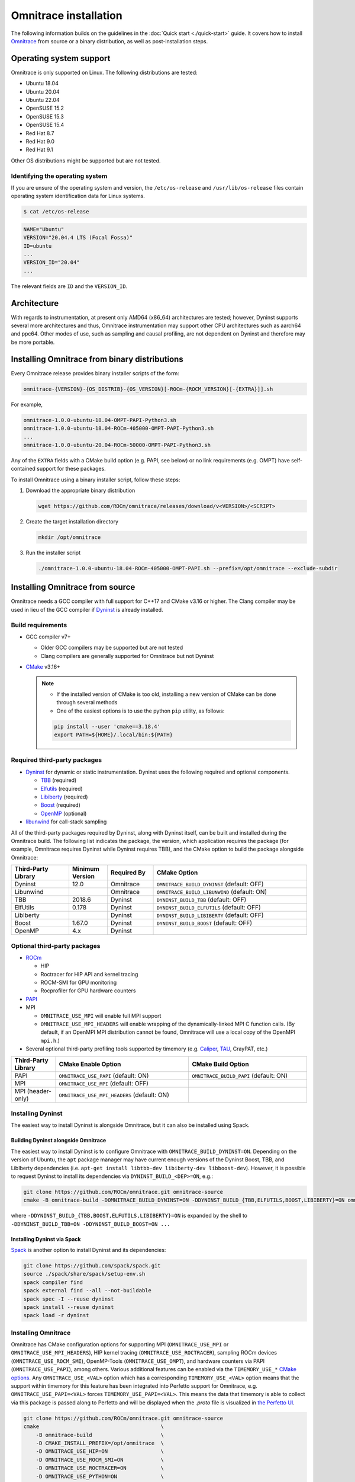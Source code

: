 .. meta::
   :description: Omnitrace documentation and reference
   :keywords: Omnitrace, ROCm, profiler, tracking, visualization, tool, Instinct, accelerator, AMD

*************************************
Omnitrace installation
*************************************

The following information builds on the guidelines in the :doc:`Quick start <./quick-start>` guide.
It covers how to install `Omnitrace <https://github.com/ROCm/omnitrace>`_ from source or a binary distribution,
as well as post-installation steps.

Operating system support
========================================

Omnitrace is only supported on Linux. The following distributions are tested:

* Ubuntu 18.04
* Ubuntu 20.04
* Ubuntu 22.04
* OpenSUSE 15.2
* OpenSUSE 15.3
* OpenSUSE 15.4
* Red Hat 8.7
* Red Hat 9.0
* Red Hat 9.1

Other OS distributions might be supported but are not tested.

Identifying the operating system
-----------------------------------

If you are unsure of the operating system and version, the ``/etc/os-release`` and 
``/usr/lib/os-release`` files contain operating system identification data for Linux systems.

.. code-block:: shell

   $ cat /etc/os-release

.. code-block:: shell

   NAME="Ubuntu"
   VERSION="20.04.4 LTS (Focal Fossa)"
   ID=ubuntu
   ...
   VERSION_ID="20.04"
   ...

The relevant fields are ``ID`` and the ``VERSION_ID``.

Architecture
========================================

With regards to instrumentation, at present only AMD64 (x86_64) architectures are tested; however,
Dyninst supports several more architectures and thus, Omnitrace instrumentation may support other
CPU architectures such as aarch64 and ppc64.
Other modes of use, such as sampling and causal profiling, are not dependent on Dyninst and therefore
may be more portable.

Installing Omnitrace from binary distributions
================================================

Every Omnitrace release provides binary installer scripts of the form:

.. code-block:: shell

   omnitrace-{VERSION}-{OS_DISTRIB}-{OS_VERSION}[-ROCm-{ROCM_VERSION}[-{EXTRA}]].sh

For example,

.. code-block:: shell

   omnitrace-1.0.0-ubuntu-18.04-OMPT-PAPI-Python3.sh
   omnitrace-1.0.0-ubuntu-18.04-ROCm-405000-OMPT-PAPI-Python3.sh
   ...
   omnitrace-1.0.0-ubuntu-20.04-ROCm-50000-OMPT-PAPI-Python3.sh

Any of the ``EXTRA`` fields with a CMake build option (e.g. PAPI, see below) or 
no link requirements (e.g. OMPT) have
self-contained support for these packages.

To install Omnitrace using a binary installer script, follow these steps:

#. Download the appropriate binary distribution

   .. code-block:: shell

      wget https://github.com/ROCm/omnitrace/releases/download/v<VERSION>/<SCRIPT>

#. Create the target installation directory

   .. code-block:: shell

      mkdir /opt/omnitrace

#. Run the installer script

   .. code-block:: shell

      ./omnitrace-1.0.0-ubuntu-18.04-ROCm-405000-OMPT-PAPI.sh --prefix=/opt/omnitrace --exclude-subdir

Installing Omnitrace from source
========================================

Omnitrace needs a GCC compiler with full support for C++17 and CMake v3.16 or higher.
The Clang compiler may be used in lieu of the GCC compiler if `Dyninst <https://github.com/dyninst/dyninst>`_  
is already installed.

Build requirements
-----------------------------------

* GCC compiler v7+
  
  * Older GCC compilers may be supported but are not tested
  * Clang compilers are generally supported for Omnitrace but not Dyninst
  
* `CMake <https://cmake.org/>`_ v3.16+

  .. note::

     * If the installed version of CMake is too old, installing a new version of CMake can be done through several methods
     * One of the easiest options is to use the python ``pip`` utility, as follows:

     .. code-block:: shell

        pip install --user 'cmake==3.18.4'
        export PATH=${HOME}/.local/bin:${PATH}

Required third-party packages
-----------------------------------

* `Dyninst <https://github.com/dyninst/dyninst>`_ for dynamic or static instrumentation. 
  Dyninst uses the following required and optional components.

  * `TBB <https://github.com/oneapi-src/oneTBB>`_ (required)
  * `Elfutils <https://sourceware.org/elfutils/>`_ (required)
  * `Libiberty <https://github.com/gcc-mirror/gcc/tree/master/libiberty>`_ (required)
  * `Boost <https://www.boost.org/>`_ (required)
  * `OpenMP <https://www.openmp.org/>`_ (optional)

* `libunwind <https://www.nongnu.org/libunwind/>`_ for call-stack sampling

All of the third-party packages required by Dyninst, along with Dyninst itself, can be built and installed
during the Omnitrace build. The following list indicates the package, the version,
which application requires the package (for example, Omnitrace requires Dyninst
while Dyninst requires TBB), and the CMake option to build the package alongside Omnitrace:

.. csv-table:: 
   :header: "Third-Party Library", "Minimum Version", "Required By", "CMake Option"
   :widths: 15, 10, 12, 40

   "Dyninst", "12.0", "Omnitrace", "``OMNITRACE_BUILD_DYNINST`` (default: OFF)"
   "Libunwind", "", "Omnitrace", "``OMNITRACE_BUILD_LIBUNWIND`` (default: ON)"
   "TBB", "2018.6", "Dyninst", "``DYNINST_BUILD_TBB`` (default: OFF)"
   "ElfUtils", "0.178", "Dyninst", "``DYNINST_BUILD_ELFUTILS`` (default: OFF)"
   "LibIberty",  "", "Dyninst", "``DYNINST_BUILD_LIBIBERTY`` (default: OFF)"
   "Boost",  "1.67.0", "Dyninst", "``DYNINST_BUILD_BOOST`` (default: OFF)"
   "OpenMP", "4.x", "Dyninst", ""

Optional third-party packages
-----------------------------------

* `ROCm <https://rocm.docs.amd.com/projects/install-on-linux/en/latest>`_

  * HIP
  * Roctracer for HIP API and kernel tracing
  * ROCM-SMI for GPU monitoring
  * Rocprofiler for GPU hardware counters

* `PAPI <https://icl.utk.edu/papi/>`_
* MPI

  * ``OMNITRACE_USE_MPI`` will enable full MPI support
  * ``OMNITRACE_USE_MPI_HEADERS`` will enable wrapping of the dynamically-linked MPI C function calls.
    (By default, if an OpenMPI MPI distribution cannot be found, Omnitrace will use a local copy 
    of the OpenMPI ``mpi.h``.)

* Several optional third-party profiling tools supported by timemory 
  (e.g. `Caliper <https://github.com/LLNL/Caliper>`_, `TAU <https://www.cs.uoregon.edu/research/tau/home.php>`_, CrayPAT, etc.)

.. csv-table:: 
   :header: "Third-Party Library", "CMake Enable Option", "CMake Build Option"
   :widths: 15, 45, 40

   "PAPI", "``OMNITRACE_USE_PAPI`` (default: ON)", "``OMNITRACE_BUILD_PAPI`` (default: ON)"
   "MPI", "``OMNITRACE_USE_MPI`` (default: OFF)", ""
   "MPI (header-only)", "``OMNITRACE_USE_MPI_HEADERS`` (default: ON)", ""

Installing Dyninst
-----------------------------------

The easiest way to install Dyninst is alongside Omnitrace, but it can also be installed using Spack.

Building Dyninst alongside Omnitrace
^^^^^^^^^^^^^^^^^^^^^^^^^^^^^^^^^^^^^^^^^^^^^^^^^

The easiest way to install Dyninst is to configure Omnitrace with ``OMNITRACE_BUILD_DYNINST=ON``. 
Depending on the version of Ubuntu, the ``apt`` package manager may have current enough
versions of the Dyninst Boost, TBB, and LibIberty dependencies 
(i.e. ``apt-get install libtbb-dev libiberty-dev libboost-dev``). 
However, it is possible to request Dyninst to install
its dependencies via ``DYNINST_BUILD_<DEP>=ON``, e.g.:

.. code-block:: shell

   git clone https://github.com/ROCm/omnitrace.git omnitrace-source
   cmake -B omnitrace-build -DOMNITRACE_BUILD_DYNINST=ON -DDYNINST_BUILD_{TBB,ELFUTILS,BOOST,LIBIBERTY}=ON omnitrace-source

where ``-DDYNINST_BUILD_{TBB,BOOST,ELFUTILS,LIBIBERTY}=ON`` is expanded by 
the shell to ``-DDYNINST_BUILD_TBB=ON -DDYNINST_BUILD_BOOST=ON ...``

Installing Dyninst via Spack
^^^^^^^^^^^^^^^^^^^^^^^^^^^^^^^^^^^^^^^^^^^^^^^^^

`Spack <https://github.com/spack/spack>`_ is another option to install Dyninst and its dependencies:

.. code-block:: shell

   git clone https://github.com/spack/spack.git
   source ./spack/share/spack/setup-env.sh
   spack compiler find
   spack external find --all --not-buildable
   spack spec -I --reuse dyninst
   spack install --reuse dyninst
   spack load -r dyninst

Installing Omnitrace
-----------------------------------

Omnitrace has CMake configuration options for supporting MPI (``OMNITRACE_USE_MPI`` or 
``OMNITRACE_USE_MPI_HEADERS``), HIP kernel tracing (``OMNITRACE_USE_ROCTRACER``),
sampling ROCm devices (``OMNITRACE_USE_ROCM_SMI``), OpenMP-Tools (``OMNITRACE_USE_OMPT``), 
and hardware counters via PAPI (``OMNITRACE_USE_PAPI``), among others.
Various additional features can be enabled via the 
``TIMEMORY_USE_*`` `CMake options <https://timemory.readthedocs.io/en/develop/installation.html#cmake-options>`_.
Any ``OMNITRACE_USE_<VAL>`` option which has a corresponding ``TIMEMORY_USE_<VAL>`` 
option means that the support within timemory for this feature has been integrated
into Perfetto support for Omnitrace, e.g. ``OMNITRACE_USE_PAPI=<VAL>`` forces 
``TIMEMORY_USE_PAPI=<VAL>``. This means the data that timemory is able to collect via this package
is passed along to Perfetto and will be displayed when the `.proto` file is visualized in `the Perfetto UI <https://ui.perfetto.dev>`_.

.. code-block:: shell

   git clone https://github.com/ROCm/omnitrace.git omnitrace-source
   cmake                                       \
       -B omnitrace-build                      \
       -D CMAKE_INSTALL_PREFIX=/opt/omnitrace  \
       -D OMNITRACE_USE_HIP=ON                 \
       -D OMNITRACE_USE_ROCM_SMI=ON            \
       -D OMNITRACE_USE_ROCTRACER=ON           \
       -D OMNITRACE_USE_PYTHON=ON              \
       -D OMNITRACE_USE_OMPT=ON                \
       -D OMNITRACE_USE_MPI_HEADERS=ON         \
       -D OMNITRACE_BUILD_PAPI=ON              \
       -D OMNITRACE_BUILD_LIBUNWIND=ON         \
       -D OMNITRACE_BUILD_DYNINST=ON           \
       -D DYNINST_BUILD_TBB=ON                 \
       -D DYNINST_BUILD_BOOST=ON               \
       -D DYNINST_BUILD_ELFUTILS=ON            \
       -D DYNINST_BUILD_LIBIBERTY=ON           \
       omnitrace-source
   cmake --build omnitrace-build --target all --parallel 8
   cmake --build omnitrace-build --target install
   source /opt/omnitrace/share/omnitrace/setup-env.sh

MPI support within Omnitrace
^^^^^^^^^^^^^^^^^^^^^^^^^^^^^^^^^^^^^^^^^^^^^^^^^

Omnitrace can have full (``OMNITRACE_USE_MPI=ON``) or partial (``OMNITRACE_USE_MPI_HEADERS=ON``) MPI support.
The only difference between these two modes is whether or not the results collected 
via timemory and/or Perfetto can be aggregated into a single
output file during finalization. When full MPI support is enabled, combining the 
timemory results always occurs whereas combining the Perfetto
results is configurable via the ``OMNITRACE_PERFETTO_COMBINE_TRACES`` setting.

The primary benefits of partial or full MPI support are the automatic wrapping 
of MPI functions and the ability
to label output with suffixes which correspond to the ``MPI_COMM_WORLD`` rank ID 
instead of using the system process identifier (i.e. `PID`).
In general, it is recommended to use partial MPI support with the OpenMPI 
headers as this is the most portable configuration.
If full MPI support is selected, make sure your target application is built 
against the same MPI distribution as Omnitrace,
i.e. do not build Omnitrace with MPICH and use it on a target application built against OpenMPI.
If partial support is selected, the reason the OpenMPI headers are recommended instead of the MPICH headers is
because the ``MPI_COMM_WORLD`` in OpenMPI is a pointer to ``ompi_communicator_t`` (8 bytes), 
whereas ```MPI_COMM_WORLD``` in MPICH is an ``int`` (4 bytes). Building Omnitrace with partial MPI support 
and the MPICH headers and then using
Omnitrace on an application built against OpenMPI will cause a segmentation fault 
due to the value of the ``MPI_COMM_WORLD`` being narrowed
during the function wrapping before being passed along to the underlying MPI function.

Post-installation steps
========================================

After installation, you can optionally configure the Omnitrace environment.
It is recommended you test the executables to confirm Omnitrace is correctly installed.

Configure the environment
-----------------------------------

If environment modules are available and preferred, add them using these commands:

.. code-block:: shell

   module use /opt/omnitrace/share/modulefiles
   module load omnitrace/1.0.0

Alternatively, you can directly source the ``setup-env.sh`` script:

.. code-block:: shell

   source /opt/omnitrace/share/omnitrace/setup-env.sh

Test the executables
-----------------------------------

Successful execution of these commands indicates that the installation does not have any issues locating the installed libraries:

.. code-block:: shell

   omnitrace-instrument --help
   omnitrace-avail --help

.. note::

   If ROCm support was enabled, you may have to add the path to the ROCm libraries to ``LD_LIBRARY_PATH``,
   for example, ``export LD_LIBRARY_PATH=/opt/rocm/lib:${LD_LIBRARY_PATH}``.